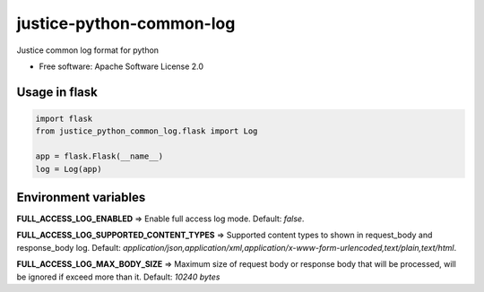 =========================
justice-python-common-log
=========================

.. image:: https://img.shields.io/pypi/pyversions/justice_python_common_log
        :target: https://pypi.python.org/pypi/justice_python_common_log
        :alt: Python Version

.. image:: https://img.shields.io/pypi/l/justice_python_common_log
        :target: https://github.com/AccelByte/justice-python-common-log/blob/main/LICENSE
        :alt: License




Justice common log format for python


* Free software: Apache Software License 2.0


Usage in flask
~~~~~~~~~~~~~~

.. code:: python

   import flask
   from justice_python_common_log.flask import Log

   app = flask.Flask(__name__)
   log = Log(app)



Environment variables
~~~~~~~~~~~~~~~~~~~~~

**FULL_ACCESS_LOG_ENABLED** 
=> Enable full access log mode. Default: *false*.

**FULL_ACCESS_LOG_SUPPORTED_CONTENT_TYPES**
=> Supported content types to shown in request_body and response_body log.
Default:
*application/json,application/xml,application/x-www-form-urlencoded,text/plain,text/html*.

**FULL_ACCESS_LOG_MAX_BODY_SIZE**
=> Maximum size of request body or response body that will be processed,
will be ignored if exceed more than it. Default: *10240 bytes*
